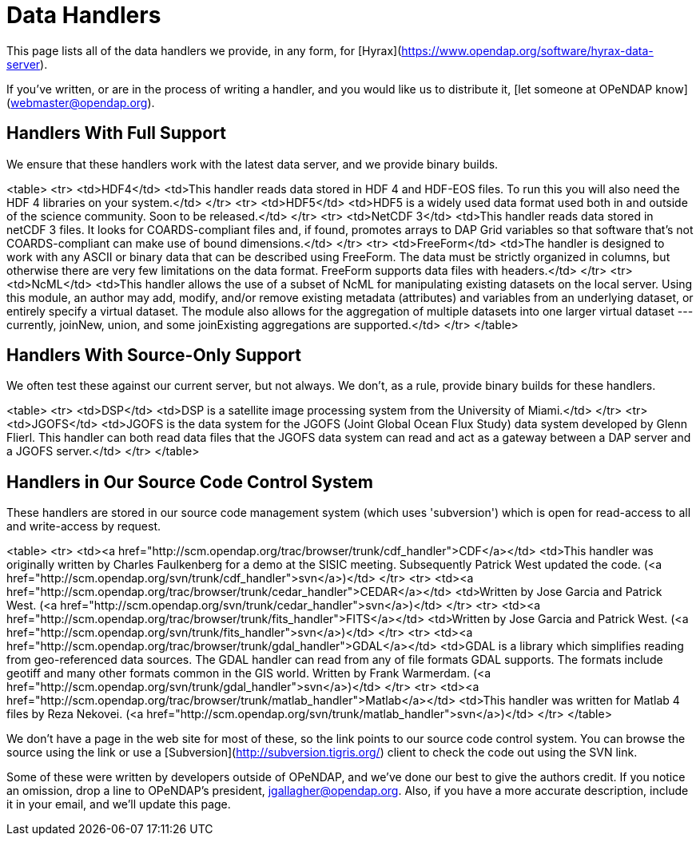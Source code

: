 = Data Handlers

This page lists all of the data handlers we provide, in any form, for
[Hyrax](https://www.opendap.org/software/hyrax-data-server).

If you've written, or are in the process of writing a handler, and you would like us to distribute it,
[let someone at OPeNDAP know](webmaster@opendap.org).

== Handlers With Full Support

We ensure that these handlers work with the latest data server,
and we provide binary builds.

<table>
    <tr>
        <td>HDF4</td>
        <td>This handler reads data stored in HDF 4 and HDF-EOS files. To run this you will also need the HDF 4 libraries on your system.</td>
    </tr>
    <tr>
        <td>HDF5</td>
        <td>HDF5 is a widely used data format used both in and outside of the science community. Soon to be released.</td>
    </tr>
    <tr>
        <td>NetCDF 3</td>
        <td>This handler reads data stored in netCDF 3 files. It looks for COARDS-compliant files and, if found, promotes arrays to DAP Grid variables so that software that's not COARDS-compliant can make use of bound dimensions.</td>
    </tr>
    <tr>
        <td>FreeForm</td>
        <td>The handler is designed to work with any ASCII or binary data that can be described using FreeForm. The data must be strictly organized in columns, but otherwise there are very few limitations on the data format. FreeForm supports data files with headers.</td>
    </tr>
    <tr>
        <td>NcML</td>
        <td>This handler allows the use of a subset of NcML for manipulating existing datasets on the local server. Using this module, an author may add, modify, and/or remove existing metadata (attributes) and variables from an underlying dataset, or entirely specify a virtual dataset. The module also allows for the aggregation of multiple datasets into one larger virtual dataset --- currently, joinNew, union, and some joinExisting aggregations are supported.</td>
    </tr>
</table>

== Handlers With Source-Only Support

We often test these against our current server, but not always.
We don't, as a rule, provide binary builds for these handlers.

<table>
    <tr>
        <td>DSP</td>
        <td>DSP is a satellite image processing system from the University of Miami.</td>
    </tr>
    <tr>
        <td>JGOFS</td>
        <td>JGOFS is the data system for the JGOFS (Joint Global Ocean Flux Study) data system developed by Glenn Flierl. This handler can both read data files that the JGOFS data system can read and act as a gateway between a DAP server and a JGOFS server.</td>
    </tr>
</table>

== Handlers in Our Source Code Control System

These handlers are stored in our source code management system (which uses 'subversion')
which is open for read-access to all and write-access by request.

<table>
    <tr>
        <td><a href="http://scm.opendap.org/trac/browser/trunk/cdf_handler">CDF</a></td>
        <td>This handler was originally written by Charles Faulkenberg for a demo at the SISIC meeting. Subsequently Patrick West updated the code. (<a href="http://scm.opendap.org/svn/trunk/cdf_handler">svn</a>)</td>
    </tr>
    <tr>
        <td><a href="http://scm.opendap.org/trac/browser/trunk/cedar_handler">CEDAR</a></td>
        <td>Written by Jose Garcia and Patrick West. (<a href="http://scm.opendap.org/svn/trunk/cedar_handler">svn</a>)</td>
    </tr>
    <tr>
        <td><a href="http://scm.opendap.org/trac/browser/trunk/fits_handler">FITS</a></td>
        <td>Written by Jose Garcia and Patrick West. (<a href="http://scm.opendap.org/svn/trunk/fits_handler">svn</a>)</td>
    </tr>
    <tr>
        <td><a href="http://scm.opendap.org/trac/browser/trunk/gdal_handler">GDAL</a></td>
        <td>GDAL is a library which simplifies reading from geo-referenced data sources. The GDAL handler can read from any of file formats GDAL supports. The formats include geotiff and many other formats common in the GIS world. Written by Frank Warmerdam. (<a href="http://scm.opendap.org/svn/trunk/gdal_handler">svn</a>)</td>
    </tr>
    <tr>
        <td><a href="http://scm.opendap.org/trac/browser/trunk/matlab_handler">Matlab</a></td>
        <td>This handler was written for Matlab 4 files by Reza Nekovei. (<a href="http://scm.opendap.org/svn/trunk/matlab_handler">svn</a>)</td>
    </tr>
</table>

We don't have a page in the web site for most of these, 
so the link points to our source code control system.
You can browse the source using the link or use a
[Subversion](http://subversion.tigris.org/)
client to check the code out using the SVN link.

Some of these were written by developers outside of OPeNDAP,
and we've done our best to give the authors credit.
If you notice an omission, drop a line to OPeNDAP's president,
jgallagher@opendap.org. Also, if you have a more accurate description,
include it in your email, and we'll update this page.
